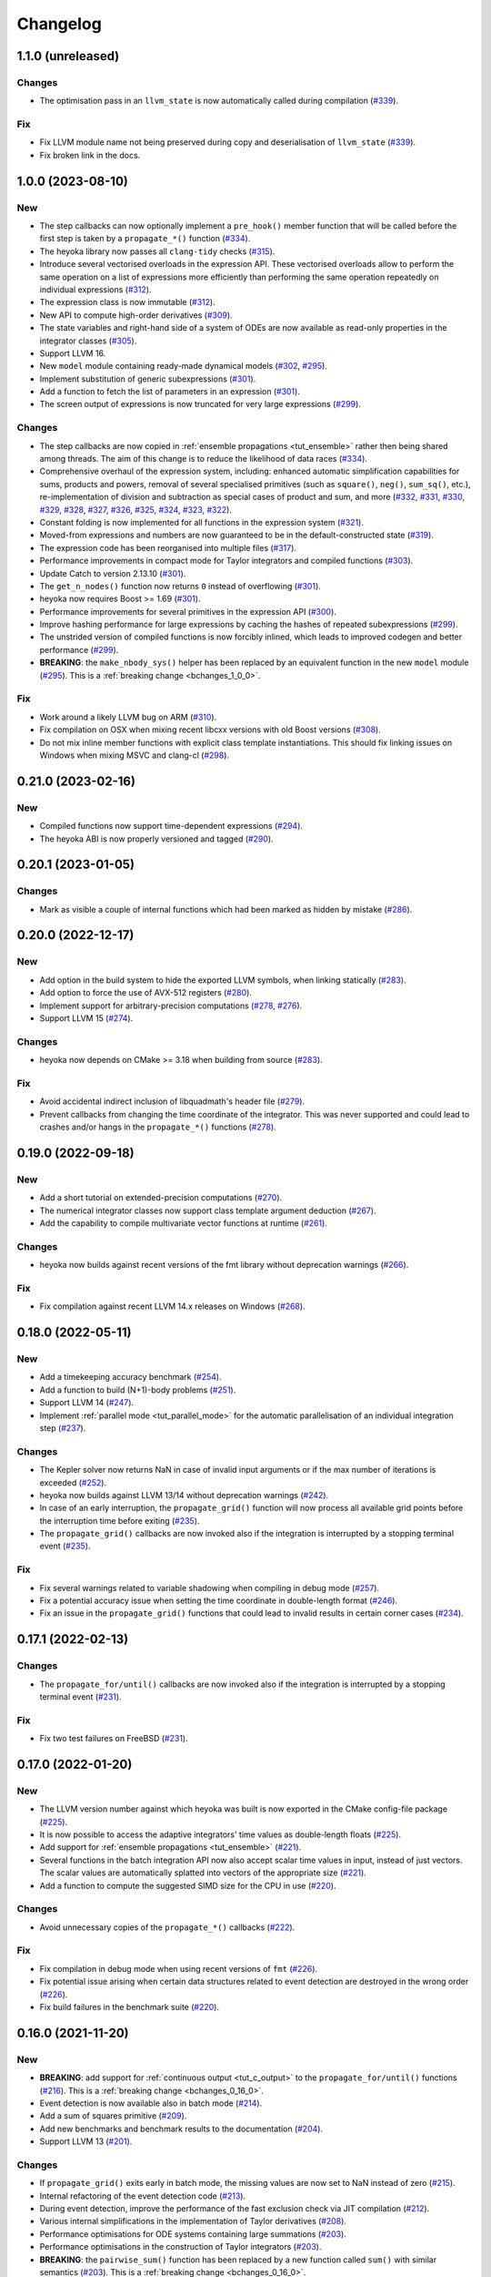Changelog
=========

1.1.0 (unreleased)
------------------

Changes
~~~~~~~

- The optimisation pass in an ``llvm_state`` is now automatically
  called during compilation
  (`#339 <https://github.com/bluescarni/heyoka/pull/339>`__).

Fix
~~~

- Fix LLVM module name not being preserved during
  copy and deserialisation of ``llvm_state``
  (`#339 <https://github.com/bluescarni/heyoka/pull/339>`__).
- Fix broken link in the docs.

1.0.0 (2023-08-10)
------------------

New
~~~

- The step callbacks can now optionally implement a ``pre_hook()``
  member function that will be called before the first step
  is taken by a ``propagate_*()`` function
  (`#334 <https://github.com/bluescarni/heyoka/pull/334>`__).
- The heyoka library now passes all ``clang-tidy`` checks
  (`#315 <https://github.com/bluescarni/heyoka/pull/315>`__).
- Introduce several vectorised overloads in the expression
  API. These vectorised overloads allow to perform the same
  operation on a list of expressions more efficiently
  than performing the same operation repeatedly on individual
  expressions
  (`#312 <https://github.com/bluescarni/heyoka/pull/312>`__).
- The expression class is now immutable
  (`#312 <https://github.com/bluescarni/heyoka/pull/312>`__).
- New API to compute high-order derivatives
  (`#309 <https://github.com/bluescarni/heyoka/pull/309>`__).
- The state variables and right-hand side of a system of ODEs
  are now available as read-only properties in the integrator
  classes
  (`#305 <https://github.com/bluescarni/heyoka/pull/305>`__).
- Support LLVM 16.
- New ``model`` module containing ready-made dynamical models
  (`#302 <https://github.com/bluescarni/heyoka/pull/302>`__,
  `#295 <https://github.com/bluescarni/heyoka/pull/295>`__).
- Implement substitution of generic subexpressions
  (`#301 <https://github.com/bluescarni/heyoka/pull/301>`__).
- Add a function to fetch the list of parameters in
  an expression
  (`#301 <https://github.com/bluescarni/heyoka/pull/301>`__).
- The screen output of expressions is now truncated for
  very large expressions
  (`#299 <https://github.com/bluescarni/heyoka/pull/299>`__).

Changes
~~~~~~~

- The step callbacks are now copied in :ref:`ensemble propagations <tut_ensemble>`
  rather then being shared among threads. The aim of this change
  is to reduce the likelihood of data races
  (`#334 <https://github.com/bluescarni/heyoka/pull/334>`__).
- Comprehensive overhaul of the expression system, including:
  enhanced automatic simplification capabilities for sums,
  products and powers, removal of several specialised primitives
  (such as ``square()``, ``neg()``, ``sum_sq()``, etc.),
  re-implementation of division and subtraction as special
  cases of product and sum, and more
  (`#332 <https://github.com/bluescarni/heyoka/pull/332>`__,
  `#331 <https://github.com/bluescarni/heyoka/pull/331>`__,
  `#330 <https://github.com/bluescarni/heyoka/pull/330>`__,
  `#329 <https://github.com/bluescarni/heyoka/pull/329>`__,
  `#328 <https://github.com/bluescarni/heyoka/pull/328>`__,
  `#327 <https://github.com/bluescarni/heyoka/pull/327>`__,
  `#326 <https://github.com/bluescarni/heyoka/pull/326>`__,
  `#325 <https://github.com/bluescarni/heyoka/pull/325>`__,
  `#324 <https://github.com/bluescarni/heyoka/pull/324>`__,
  `#323 <https://github.com/bluescarni/heyoka/pull/323>`__,
  `#322 <https://github.com/bluescarni/heyoka/pull/322>`__).
- Constant folding is now implemented for all functions
  in the expression system
  (`#321 <https://github.com/bluescarni/heyoka/pull/321>`__).
- Moved-from expressions and numbers are now guaranteed to be in the
  default-constructed state
  (`#319 <https://github.com/bluescarni/heyoka/pull/319>`__).
- The expression code has been reorganised into multiple files
  (`#317 <https://github.com/bluescarni/heyoka/pull/317>`__).
- Performance improvements in compact mode for Taylor
  integrators and compiled functions
  (`#303 <https://github.com/bluescarni/heyoka/pull/303>`__).
- Update Catch to version 2.13.10
  (`#301 <https://github.com/bluescarni/heyoka/pull/301>`__).
- The ``get_n_nodes()`` function now returns ``0``
  instead of overflowing
  (`#301 <https://github.com/bluescarni/heyoka/pull/301>`__).
- heyoka now requires Boost >= 1.69
  (`#301 <https://github.com/bluescarni/heyoka/pull/301>`__).
- Performance improvements for several primitives in the
  expression API
  (`#300 <https://github.com/bluescarni/heyoka/pull/300>`__).
- Improve hashing performance for large expressions by
  caching the hashes of repeated subexpressions
  (`#299 <https://github.com/bluescarni/heyoka/pull/299>`__).
- The unstrided version of compiled functions is now forcibly
  inlined, which leads to improved codegen and better performance
  (`#299 <https://github.com/bluescarni/heyoka/pull/299>`__).
- **BREAKING**: the ``make_nbody_sys()`` helper has been replaced by an equivalent
  function in the new ``model`` module
  (`#295 <https://github.com/bluescarni/heyoka/pull/295>`__).
  This is a :ref:`breaking change <bchanges_1_0_0>`.

Fix
~~~

- Work around a likely LLVM bug on ARM
  (`#310 <https://github.com/bluescarni/heyoka/pull/310>`__).
- Fix compilation on OSX when mixing recent libcxx versions with
  old Boost versions
  (`#308 <https://github.com/bluescarni/heyoka/pull/308>`__).
- Do not mix inline member functions with explicit class
  template instantiations. This should fix linking issues
  on Windows when mixing MSVC and clang-cl
  (`#298 <https://github.com/bluescarni/heyoka/pull/298>`__).

0.21.0 (2023-02-16)
-------------------

New
~~~

- Compiled functions now support time-dependent expressions
  (`#294 <https://github.com/bluescarni/heyoka/pull/294>`__).
- The heyoka ABI is now properly versioned and tagged
  (`#290 <https://github.com/bluescarni/heyoka/pull/290>`__).

0.20.1 (2023-01-05)
-------------------

Changes
~~~~~~~

- Mark as visible a couple of internal functions which
  had been marked as hidden by mistake
  (`#286 <https://github.com/bluescarni/heyoka/pull/286>`__).

0.20.0 (2022-12-17)
-------------------

New
~~~

- Add option in the build system to hide the exported LLVM symbols,
  when linking statically
  (`#283 <https://github.com/bluescarni/heyoka/pull/283>`__).
- Add option to force the use of AVX-512 registers
  (`#280 <https://github.com/bluescarni/heyoka/pull/280>`__).
- Implement support for arbitrary-precision computations
  (`#278 <https://github.com/bluescarni/heyoka/pull/278>`__,
  `#276 <https://github.com/bluescarni/heyoka/pull/276>`__).
- Support LLVM 15
  (`#274 <https://github.com/bluescarni/heyoka/pull/274>`__).

Changes
~~~~~~~

- heyoka now depends on CMake >= 3.18 when building from source
  (`#283 <https://github.com/bluescarni/heyoka/pull/283>`__).

Fix
~~~

- Avoid accidental indirect inclusion of libquadmath's header file
  (`#279 <https://github.com/bluescarni/heyoka/pull/279>`__).
- Prevent callbacks from changing the time coordinate of the integrator.
  This was never supported and could lead to crashes and/or hangs
  in the ``propagate_*()`` functions
  (`#278 <https://github.com/bluescarni/heyoka/pull/278>`__).

0.19.0 (2022-09-18)
-------------------

New
~~~

- Add a short tutorial on extended-precision computations
  (`#270 <https://github.com/bluescarni/heyoka/pull/270>`__).
- The numerical integrator classes now support class template argument deduction
  (`#267 <https://github.com/bluescarni/heyoka/pull/267>`__).
- Add the capability to compile multivariate vector functions
  at runtime
  (`#261 <https://github.com/bluescarni/heyoka/pull/261>`__).

Changes
~~~~~~~

- heyoka now builds against recent versions of the fmt library
  without deprecation warnings
  (`#266 <https://github.com/bluescarni/heyoka/pull/266>`__).

Fix
~~~

- Fix compilation against recent LLVM 14.x releases on Windows
  (`#268 <https://github.com/bluescarni/heyoka/pull/268>`__).

0.18.0 (2022-05-11)
-------------------

New
~~~

- Add a timekeeping accuracy benchmark
  (`#254 <https://github.com/bluescarni/heyoka/pull/254>`__).
- Add a function to build (N+1)-body problems
  (`#251 <https://github.com/bluescarni/heyoka/pull/251>`__).
- Support LLVM 14
  (`#247 <https://github.com/bluescarni/heyoka/pull/247>`__).
- Implement :ref:`parallel mode <tut_parallel_mode>`
  for the automatic parallelisation of an individual integration step
  (`#237 <https://github.com/bluescarni/heyoka/pull/237>`__).

Changes
~~~~~~~

- The Kepler solver now returns NaN in case of invalid input arguments
  or if the max number of iterations is exceeded
  (`#252 <https://github.com/bluescarni/heyoka/pull/252>`__).
- heyoka now builds against LLVM 13/14 without deprecation warnings
  (`#242 <https://github.com/bluescarni/heyoka/pull/242>`__).
- In case of an early interruption, the ``propagate_grid()`` function will now
  process all available grid points before the interruption time before exiting
  (`#235 <https://github.com/bluescarni/heyoka/pull/235>`__).
- The ``propagate_grid()`` callbacks are now invoked also if the integration
  is interrupted by a stopping terminal event
  (`#235 <https://github.com/bluescarni/heyoka/pull/235>`__).

Fix
~~~

- Fix several warnings related to variable shadowing when
  compiling in debug mode
  (`#257 <https://github.com/bluescarni/heyoka/pull/257>`__).
- Fix a potential accuracy issue when setting the time coordinate
  in double-length format
  (`#246 <https://github.com/bluescarni/heyoka/pull/246>`__).
- Fix an issue in the ``propagate_grid()`` functions
  that could lead to invalid results in certain corner cases
  (`#234 <https://github.com/bluescarni/heyoka/pull/234>`__).

0.17.1 (2022-02-13)
-------------------

Changes
~~~~~~~

- The ``propagate_for/until()`` callbacks are now invoked also if the integration
  is interrupted by a stopping terminal event
  (`#231 <https://github.com/bluescarni/heyoka/pull/231>`__).

Fix
~~~

- Fix two test failures on FreeBSD
  (`#231 <https://github.com/bluescarni/heyoka/pull/231>`__).

0.17.0 (2022-01-20)
-------------------

New
~~~

- The LLVM version number against which heyoka was built
  is now exported in the CMake config-file package
  (`#225 <https://github.com/bluescarni/heyoka/pull/225>`__).
- It is now possible to access the adaptive integrators'
  time values as double-length floats
  (`#225 <https://github.com/bluescarni/heyoka/pull/225>`__).
- Add support for :ref:`ensemble propagations <tut_ensemble>`
  (`#221 <https://github.com/bluescarni/heyoka/pull/221>`__).
- Several functions in the batch integration API
  now also accept scalar time values in input,
  instead of just vectors. The scalar values
  are automatically splatted into vectors
  of the appropriate size
  (`#221 <https://github.com/bluescarni/heyoka/pull/221>`__).
- Add a function to compute the suggested SIMD size for
  the CPU in use
  (`#220 <https://github.com/bluescarni/heyoka/pull/220>`__).

Changes
~~~~~~~

- Avoid unnecessary copies of the ``propagate_*()`` callbacks
  (`#222 <https://github.com/bluescarni/heyoka/pull/222>`__).

Fix
~~~

- Fix compilation in debug mode when using recent versions
  of ``fmt``
  (`#226 <https://github.com/bluescarni/heyoka/pull/226>`__).
- Fix potential issue arising when certain data structures
  related to event detection are destroyed in the wrong order
  (`#226 <https://github.com/bluescarni/heyoka/pull/226>`__).
- Fix build failures in the benchmark suite
  (`#220 <https://github.com/bluescarni/heyoka/pull/220>`__).

0.16.0 (2021-11-20)
-------------------

New
~~~

- **BREAKING**: add support for :ref:`continuous output <tut_c_output>`
  to the ``propagate_for/until()`` functions
  (`#216 <https://github.com/bluescarni/heyoka/pull/216>`__).
  This is a :ref:`breaking change <bchanges_0_16_0>`.
- Event detection is now available also in batch mode
  (`#214 <https://github.com/bluescarni/heyoka/pull/214>`__).
- Add a sum of squares primitive
  (`#209 <https://github.com/bluescarni/heyoka/pull/209>`__).
- Add new benchmarks and benchmark results to the documentation
  (`#204 <https://github.com/bluescarni/heyoka/pull/204>`__).
- Support LLVM 13
  (`#201 <https://github.com/bluescarni/heyoka/pull/201>`__).

Changes
~~~~~~~

- If ``propagate_grid()`` exits early in batch mode,
  the missing values are now set to NaN instead of zero
  (`#215 <https://github.com/bluescarni/heyoka/pull/215>`__).
- Internal refactoring of the event detection code
  (`#213 <https://github.com/bluescarni/heyoka/pull/213>`__).
- During event detection, improve the performance of the
  fast exclusion check via JIT compilation
  (`#212 <https://github.com/bluescarni/heyoka/pull/212>`__).
- Various internal simplifications in the implementation
  of Taylor derivatives
  (`#208 <https://github.com/bluescarni/heyoka/pull/208>`__).
- Performance optimisations for ODE systems containing large summations
  (`#203 <https://github.com/bluescarni/heyoka/pull/203>`__).
- Performance optimisations in the construction of Taylor integrators
  (`#203 <https://github.com/bluescarni/heyoka/pull/203>`__).
- **BREAKING**: the ``pairwise_sum()`` function has been replaced
  by a new function called ``sum()`` with similar semantics
  (`#203 <https://github.com/bluescarni/heyoka/pull/203>`__).
  This is a :ref:`breaking change <bchanges_0_16_0>`.

Fix
~~~

- Fix various corner-case issues in the integrator classes
  related to data aliasing
  (`#217 <https://github.com/bluescarni/heyoka/pull/217>`__).
- Fix incorrect counting of the number of steps when the
  integration is interrupted by a terminal event
  (`#216 <https://github.com/bluescarni/heyoka/pull/216>`__).

0.15.0 (2021-09-28)
-------------------

New
~~~

- Implement derivatives with respect to the parameters
  (`#196 <https://github.com/bluescarni/heyoka/pull/196>`__).
- Implement additional automatic simplifications in the
  expression system
  (`#195 <https://github.com/bluescarni/heyoka/pull/195>`__).
- Add a way to define symbolic constants in the expression
  system, and implement :math:`\pi` on top of it
  (`#192 <https://github.com/bluescarni/heyoka/pull/192>`__).
- Add a function to compute the size of an expression
  (`#189 <https://github.com/bluescarni/heyoka/pull/189>`__).
- Quadruple precision is now correctly supported on PPC64
  (`#188 <https://github.com/bluescarni/heyoka/pull/188>`__).
- Add an implementation of the VSOP2013 analytical solution
  for the motion of the planets of the Solar System, usable
  in the definition of differential equations
  (`#186 <https://github.com/bluescarni/heyoka/pull/186>`__,
  `#183 <https://github.com/bluescarni/heyoka/pull/183>`__,
  `#180 <https://github.com/bluescarni/heyoka/pull/180>`__).
- Add the two-argument inverse tangent function ``atan2()``
  to the expression system
  (`#182 <https://github.com/bluescarni/heyoka/pull/182>`__).
- Implement additional automatic simplifications for sin/cos
  (`#180 <https://github.com/bluescarni/heyoka/pull/180>`__).

Changes
~~~~~~~

- Implement a fast exclusion check for event detection which
  improves performance when no event triggers in a timestep
  (`#198 <https://github.com/bluescarni/heyoka/pull/198>`__).
- **BREAKING**: the function class now uses reference
  semantics. This means that copy operations on
  non-trivial expressions now result in shallow copies,
  not deep copies. This is a :ref:`breaking change <bchanges_0_15_0>`
  (`#192 <https://github.com/bluescarni/heyoka/pull/192>`__).
- heyoka now depends on the `TBB <https://github.com/oneapi-src/oneTBB>`__ library
  (`#186 <https://github.com/bluescarni/heyoka/pull/186>`__).

Fix
~~~

- Don't force the use of static MSVC runtime when
  compiling heyoka as a static library
  (`#198 <https://github.com/bluescarni/heyoka/pull/198>`__).
- Fix compilation as a static library
  (`#195 <https://github.com/bluescarni/heyoka/pull/195>`__).
- Various fixes to the PPC64 support
  (`#188 <https://github.com/bluescarni/heyoka/pull/188>`__,
  `#187 <https://github.com/bluescarni/heyoka/pull/187>`__).
- Fix an issue in ``kepE()`` arising from an automatic simplification
  that would lead to an invalid decomposition for zero eccentricity
  (`#185 <https://github.com/bluescarni/heyoka/pull/185>`__).

0.14.0 (2021-08-03)
-------------------

New
~~~

- The tolerance value is now stored in the integrator objects
  (`#175 <https://github.com/bluescarni/heyoka/pull/175>`__).

Changes
~~~~~~~

- Improve the heuristic for the automatic deduction
  of the cooldown value for terminal events
  (`#178 <https://github.com/bluescarni/heyoka/pull/178>`__).

Fix
~~~

- Ensure that code generation in compact mode is platform-agnostic
  and deterministic across executions
  (`#176 <https://github.com/bluescarni/heyoka/pull/176>`__).

0.12.0 (2021-07-21)
-------------------

New
~~~

- Add support for 64-bit PowerPC processors
  (`#171 <https://github.com/bluescarni/heyoka/pull/171>`__).
- Add support for 64-bit ARM processors
  (`#167 <https://github.com/bluescarni/heyoka/pull/167>`__).
- Implement serialisation for the main classes via
  Boost.Serialization
  (`#163 <https://github.com/bluescarni/heyoka/pull/163>`__).

Fix
~~~

- Fix a bug in the move assignment operator of ``llvm_state``
  (`#163 <https://github.com/bluescarni/heyoka/pull/163>`__).

0.11.0 (2021-07-06)
-------------------

New
~~~

- The ``time`` expression now supports symbolic
  differentiation
  (`#160 <https://github.com/bluescarni/heyoka/pull/160>`__).

Changes
~~~~~~~

- Various performance optimisations for the creation
  of large ODE systems
  (`#152 <https://github.com/bluescarni/heyoka/pull/152>`__).

0.10.1 (2021-07-02)
-------------------

Fix
~~~

- Parameters in event equations are now correctly counted
  when inferring the total number of parameters in an ODE system
  (`#154 <https://github.com/bluescarni/heyoka/pull/154>`__).

0.10.0 (2021-06-09)
-------------------

New
~~~

- The callback that can be passed to the ``propagate_*()`` functions
  can now be used to stop the integration
  (`#149 <https://github.com/bluescarni/heyoka/pull/149>`__).
- Add a pairwise product primitive
  (`#147 <https://github.com/bluescarni/heyoka/pull/147>`__).

Changes
~~~~~~~

- **BREAKING**: a :ref:`breaking change <bchanges_0_10_0>`
  in the ``propagate_*()`` callback API
  (`#149 <https://github.com/bluescarni/heyoka/pull/149>`__).
- Implement additional automatic simplifications in the expression system
  (`#148 <https://github.com/bluescarni/heyoka/pull/148>`__).
- Division by zero in the expression system now raises an error
  (`#148 <https://github.com/bluescarni/heyoka/pull/148>`__).

0.9.0 (2021-05-25)
------------------

New
~~~

- Add time polynomials to the expression system
  (`#144 <https://github.com/bluescarni/heyoka/pull/144>`__).
- Add the inverse of Kepler's elliptic equation to the expression
  system
  (`#138 <https://github.com/bluescarni/heyoka/pull/138>`__).
- Add an LLVM-based vectorised solver for Kepler's equation
  (`#136 <https://github.com/bluescarni/heyoka/pull/136>`__).
- Add an LLVM ``while`` loop function
  (`#135 <https://github.com/bluescarni/heyoka/pull/135>`__).

Changes
~~~~~~~

- Performance improvements for event detection in the linear
  and quadratic cases
  (`#145 <https://github.com/bluescarni/heyoka/pull/145>`__).
- Several functions used for event detection are now
  compiled just-in-time, rather than being implemented
  in C++
  (`#142 <https://github.com/bluescarni/heyoka/pull/142>`__).
- Cleanup unused and undocumented functions
  (`#134 <https://github.com/bluescarni/heyoka/pull/134>`__).
- Small performance optimisations
  (`#133 <https://github.com/bluescarni/heyoka/pull/133>`__).
- Remove the ``binary_operator`` node type in the expression
  system and implement binary arithmetic using the ``func`` node
  type instead
  (`#132 <https://github.com/bluescarni/heyoka/pull/132>`__). This
  is an internal change that does not affect the integrators' API.

0.8.0 (2021-04-28)
------------------

New
~~~

- The ``propagate_for/until()`` functions now support writing
  the Taylor coefficients at the end of each timestep
  (`#131 <https://github.com/bluescarni/heyoka/pull/131>`__).

Changes
~~~~~~~

- **BREAKING**: various :ref:`breaking changes <bchanges_0_8_0>`
  in the event detection API
  (`#131 <https://github.com/bluescarni/heyoka/pull/131>`__).
- Improvements to the stream operator of ``taylor_outcome``
  (`#131 <https://github.com/bluescarni/heyoka/pull/131>`__).

Fix
~~~

- Don't set the multiroot ``mr`` flag to ``true`` if
  a terminal event has a cooldown of zero
  (`#131 <https://github.com/bluescarni/heyoka/pull/131>`__).

0.7.0 (2021-04-21)
------------------

New
~~~

- Support LLVM 12
  (`#128 <https://github.com/bluescarni/heyoka/pull/128>`__).
- The ``propagate_*()`` functions now accept an optional
  ``max_delta_t`` argument to limit the size of a timestep,
  and an optional ``callback`` argument that will be invoked
  at the end of each timestep
  (`#127 <https://github.com/bluescarni/heyoka/pull/127>`__).
- The time coordinate in the Taylor integrator classes
  is now represented internally in double-length format. This change
  greatly reduces the error in long-term integrations of
  non-autonomous systems and improves the time accuracy
  of the predicted state
  (`#126 <https://github.com/bluescarni/heyoka/pull/126>`__).
- ``update_d_output()`` can now be called with a relative
  (rather than absolute) time argument
  (`#126 <https://github.com/bluescarni/heyoka/pull/126>`__).

Changes
~~~~~~~

- Performance improvements for the event detection system
  (`#129 <https://github.com/bluescarni/heyoka/pull/129>`__).
- **BREAKING**: the time coordinates in batch integrators
  cannot be directly modified any more, and the new
  ``set_time()`` function must be used instead
  (`#126 <https://github.com/bluescarni/heyoka/pull/126>`__).

Fix
~~~

- Fix an issue in the automatic deduction of the cooldown time
  for terminal events
  (`#126 <https://github.com/bluescarni/heyoka/pull/126>`__).

0.6.1 (2021-04-08)
------------------

Changes
~~~~~~~

- The event equations are now taken into account in the
  determination of the adaptive timestep
  (`#124 <https://github.com/bluescarni/heyoka/pull/124>`__).

Fix
~~~

- Fix an initialisation order issue in the event detection code
  (`#124 <https://github.com/bluescarni/heyoka/pull/124>`__).
- Fix an assertion misfiring in the event detection function
  (`#123 <https://github.com/bluescarni/heyoka/pull/123>`__).

0.6.0 (2021-04-06)
------------------

New
~~~

- Implement ``propagate_grid()`` for the batch integrator
  (`#119 <https://github.com/bluescarni/heyoka/pull/119>`__).
- Start tracking code coverage
  (`#115 <https://github.com/bluescarni/heyoka/pull/115>`__).
- Initial version of the event detection system
  (`#107 <https://github.com/bluescarni/heyoka/pull/107>`__).
- Add a tutorial chapter for batch mode
  (`#106 <https://github.com/bluescarni/heyoka/pull/106>`__).
- Add a couple of utilities to detect the presence of the time
  function in an expression
  (`#105 <https://github.com/bluescarni/heyoka/pull/105>`__).
- Provide the ability to compute the jet of derivatives
  of arbitrary functions of the state variables
  (`#104 <https://github.com/bluescarni/heyoka/pull/104>`__).
- Speed-up the deep copy of just-in-time-compiled
  objects such as ``llvm_state`` and ``taylor_adaptive``
  (`#102 <https://github.com/bluescarni/heyoka/pull/102>`__).

Changes
~~~~~~~

- **BREAKING**: the ``propagate_grid()`` function now requires
  monotonically-ordered grid points
  (`#114 <https://github.com/bluescarni/heyoka/pull/114>`__).
- Change the screen output format for ``taylor_outcome``
  (`#106 <https://github.com/bluescarni/heyoka/pull/106>`__).

Fix
~~~

- In the batch integrator class, the outcomes in the result vectors
  are now initialised to ``taylor_outcome::success`` instead of
  meaningless values
  (`#102 <https://github.com/bluescarni/heyoka/pull/102>`__).

0.5.0 (2021-02-25)
------------------

New
~~~

- Implement various missing symbolic derivatives
  (`#101 <https://github.com/bluescarni/heyoka/pull/101>`__,
  `#100 <https://github.com/bluescarni/heyoka/pull/100>`__).
- Implement additional automatic simplifications
  in the expression system
  (`#100 <https://github.com/bluescarni/heyoka/pull/100>`__).
- Implement ``extract()`` for the ``func`` class, in order
  to retrieve a pointer to the type-erased inner object
  (`#100 <https://github.com/bluescarni/heyoka/pull/100>`__).

0.4.0 (2021-02-20)
------------------

New
~~~

- Introduce a dedicated negation operator in the
  expression system
  (`#99 <https://github.com/bluescarni/heyoka/pull/99>`__).
- Implement various new automatic simplifications
  in the expression system, and introduce ``powi()`` as
  an alternative exponentiation function for natural exponents
  (`#98 <https://github.com/bluescarni/heyoka/pull/98>`__).
- Implement propagation over a time grid
  (`#95 <https://github.com/bluescarni/heyoka/pull/95>`__).
- Implement support for dense output
  (`#92 <https://github.com/bluescarni/heyoka/pull/92>`__).
- Add the ability to output the Taylor coefficients
  when invoking the single-step functions in the
  integrator classes
  (`#91 <https://github.com/bluescarni/heyoka/pull/91>`__).

Fix
~~~

- Avoid division by zero in certain corner cases
  when using ``pow()`` with small natural exponents
  (`#98 <https://github.com/bluescarni/heyoka/pull/98>`__).

0.3.0 (2021-02-11)
------------------

New
~~~

- Implement the error function
  (`#89 <https://github.com/bluescarni/heyoka/pull/89>`__).
- Implement the standard logistic function
  (`#87 <https://github.com/bluescarni/heyoka/pull/87>`__).
- Implement the basic hyperbolic functions and their
  inverse counterparts
  (`#84 <https://github.com/bluescarni/heyoka/pull/84>`__).
- Implement the inverse trigonometric functions
  (`#81 <https://github.com/bluescarni/heyoka/pull/81>`__).
- The stream operator of functions can now be customised
  more extensively
  (`#78 <https://github.com/bluescarni/heyoka/pull/78>`__).
- Add explicit support for non-autonomous systems
  (`#77 <https://github.com/bluescarni/heyoka/pull/77>`__).
- heyoka now has a logo
  (`#73 <https://github.com/bluescarni/heyoka/pull/73>`__).

Changes
~~~~~~~

- Small optimisations in the automatic differentiation
  formulae
  (`#83 <https://github.com/bluescarni/heyoka/pull/83>`__).
- Improve common subexpression simplification in presence of
  constants of different types
  (`#82 <https://github.com/bluescarni/heyoka/pull/82>`__).
- Update copyright dates
  (`#79 <https://github.com/bluescarni/heyoka/pull/79>`__).
- Avoid using a temporary file when extracting the
  object code of a module
  (`#79 <https://github.com/bluescarni/heyoka/pull/79>`__).

Fix
~~~

- Ensure that ``pow(x ,0)`` always simplifies to 1,
  rather than producing an expression with null exponent
  (`#82 <https://github.com/bluescarni/heyoka/pull/82>`__).
- Fix build issue with older Boost versions
  (`#80 <https://github.com/bluescarni/heyoka/pull/80>`__).
- Various build system and doc fixes/improvements
  (`#88 <https://github.com/bluescarni/heyoka/pull/88>`__,
  `#86 <https://github.com/bluescarni/heyoka/pull/86>`__,
  `#85 <https://github.com/bluescarni/heyoka/pull/85>`__,
  `#83 <https://github.com/bluescarni/heyoka/pull/83>`__,
  `#82 <https://github.com/bluescarni/heyoka/pull/82>`__,
  `#76 <https://github.com/bluescarni/heyoka/pull/76>`__,
  `#74 <https://github.com/bluescarni/heyoka/pull/74>`__).

0.2.0 (2021-01-13)
------------------

New
~~~

- Extend the Taylor decomposition machinery to work
  on more general classes of functions, and add
  ``tan()``
  (`#71 <https://github.com/bluescarni/heyoka/pull/71>`__).
- Implement support for runtime parameters
  (`#68 <https://github.com/bluescarni/heyoka/pull/68>`__).
- Initial tutorials and various documentation additions
  (`#63 <https://github.com/bluescarni/heyoka/pull/63>`__).
- Add a stream operator for the ``taylor_outcome`` enum
  (`#63 <https://github.com/bluescarni/heyoka/pull/63>`__).

Changes
~~~~~~~

- heyoka now depends publicly on the Boost headers
  (`#68 <https://github.com/bluescarni/heyoka/pull/68>`__).

Fix
~~~

- Fix potential name mangling issues in compact mode
  (`#68 <https://github.com/bluescarni/heyoka/pull/68>`__).

0.1.0 (2020-12-18)
------------------

Initial release.
